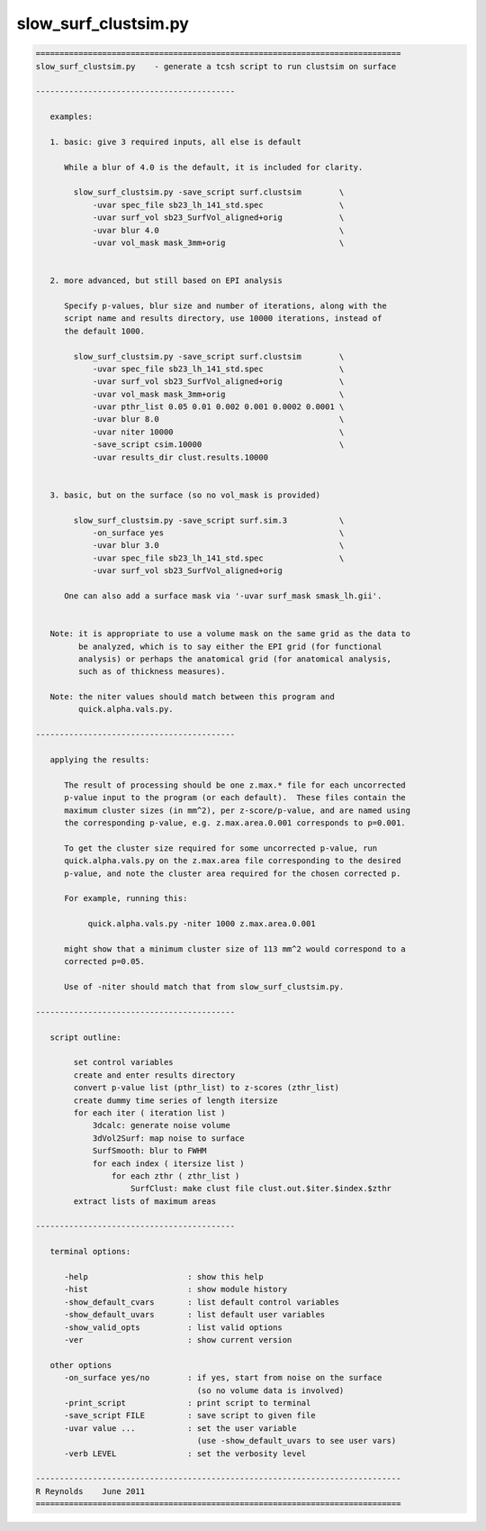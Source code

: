 *********************
slow_surf_clustsim.py
*********************

.. _slow_surf_clustsim.py:

.. contents:: 
    :depth: 4 

.. code-block:: none

    
    =============================================================================
    slow_surf_clustsim.py    - generate a tcsh script to run clustsim on surface
    
    ------------------------------------------
    
       examples:
    
       1. basic: give 3 required inputs, all else is default
    
          While a blur of 4.0 is the default, it is included for clarity.
    
            slow_surf_clustsim.py -save_script surf.clustsim        \
                -uvar spec_file sb23_lh_141_std.spec                \
                -uvar surf_vol sb23_SurfVol_aligned+orig            \
                -uvar blur 4.0                                      \
                -uvar vol_mask mask_3mm+orig                        \
    
    
       2. more advanced, but still based on EPI analysis
    
          Specify p-values, blur size and number of iterations, along with the
          script name and results directory, use 10000 iterations, instead of
          the default 1000.
    
            slow_surf_clustsim.py -save_script surf.clustsim        \
                -uvar spec_file sb23_lh_141_std.spec                \
                -uvar surf_vol sb23_SurfVol_aligned+orig            \
                -uvar vol_mask mask_3mm+orig                        \
                -uvar pthr_list 0.05 0.01 0.002 0.001 0.0002 0.0001 \
                -uvar blur 8.0                                      \
                -uvar niter 10000                                   \
                -save_script csim.10000                             \
                -uvar results_dir clust.results.10000
    
    
       3. basic, but on the surface (so no vol_mask is provided)
    
            slow_surf_clustsim.py -save_script surf.sim.3           \
                -on_surface yes                                     \
                -uvar blur 3.0                                      \
                -uvar spec_file sb23_lh_141_std.spec                \
                -uvar surf_vol sb23_SurfVol_aligned+orig
    
          One can also add a surface mask via '-uvar surf_mask smask_lh.gii'.
    
    
       Note: it is appropriate to use a volume mask on the same grid as the data to
             be analyzed, which is to say either the EPI grid (for functional
             analysis) or perhaps the anatomical grid (for anatomical analysis,
             such as of thickness measures).
    
       Note: the niter values should match between this program and
             quick.alpha.vals.py.
    
    ------------------------------------------
    
       applying the results:
    
          The result of processing should be one z.max.* file for each uncorrected
          p-value input to the program (or each default).  These files contain the
          maximum cluster sizes (in mm^2), per z-score/p-value, and are named using
          the corresponding p-value, e.g. z.max.area.0.001 corresponds to p=0.001.
    
          To get the cluster size required for some uncorrected p-value, run 
          quick.alpha.vals.py on the z.max.area file corresponding to the desired
          p-value, and note the cluster area required for the chosen corrected p.
    
          For example, running this:
    
               quick.alpha.vals.py -niter 1000 z.max.area.0.001
    
          might show that a minimum cluster size of 113 mm^2 would correspond to a
          corrected p=0.05.
    
          Use of -niter should match that from slow_surf_clustsim.py.
    
    ------------------------------------------
    
       script outline:
    
            set control variables
            create and enter results directory
            convert p-value list (pthr_list) to z-scores (zthr_list)
            create dummy time series of length itersize
            for each iter ( iteration list )
                3dcalc: generate noise volume
                3dVol2Surf: map noise to surface
                SurfSmooth: blur to FWHM
                for each index ( itersize list )
                    for each zthr ( zthr_list )
                        SurfClust: make clust file clust.out.$iter.$index.$zthr
            extract lists of maximum areas
    
    ------------------------------------------
    
       terminal options:
    
          -help                     : show this help
          -hist                     : show module history
          -show_default_cvars       : list default control variables
          -show_default_uvars       : list default user variables
          -show_valid_opts          : list valid options
          -ver                      : show current version
    
       other options
          -on_surface yes/no        : if yes, start from noise on the surface
                                      (so no volume data is involved)
          -print_script             : print script to terminal
          -save_script FILE         : save script to given file
          -uvar value ...           : set the user variable
                                      (use -show_default_uvars to see user vars)
          -verb LEVEL               : set the verbosity level
    
    -----------------------------------------------------------------------------
    R Reynolds    June 2011
    =============================================================================
